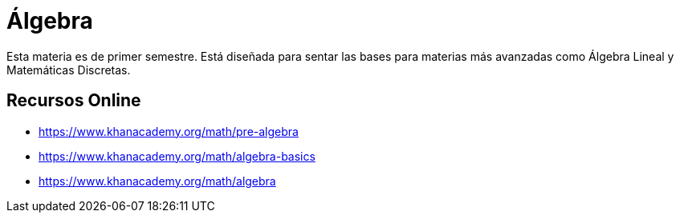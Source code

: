 # Álgebra

Esta materia es de primer semestre. Está diseñada para sentar las bases para materias más avanzadas como Álgebra Lineal y Matemáticas Discretas.


## Recursos Online

- https://www.khanacademy.org/math/pre-algebra
- https://www.khanacademy.org/math/algebra-basics
- https://www.khanacademy.org/math/algebra
